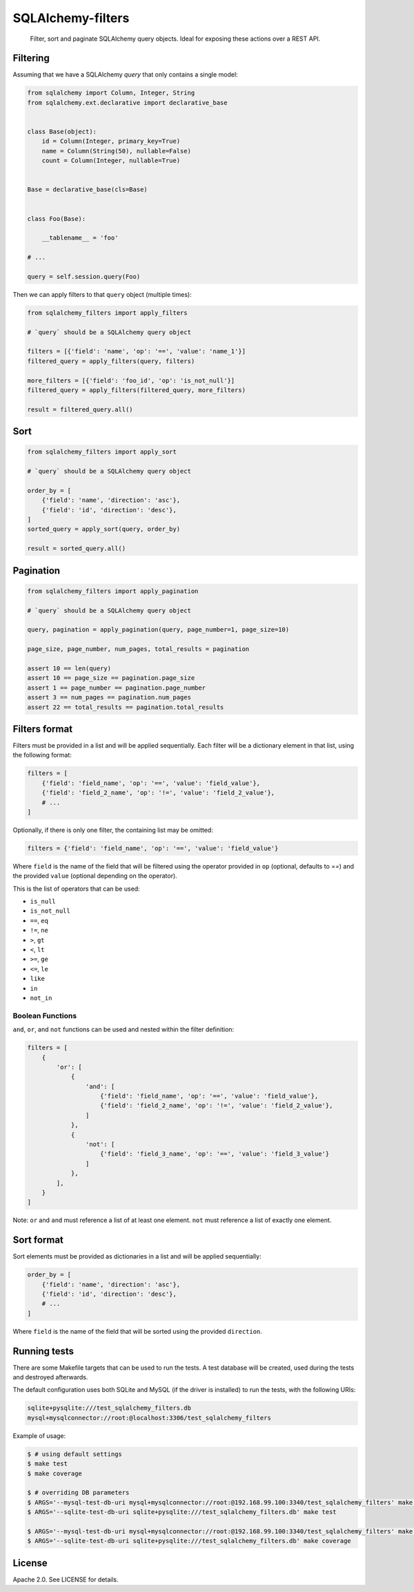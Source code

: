 SQLAlchemy-filters
==================

.. pull-quote::

    Filter, sort and paginate SQLAlchemy query objects.
    Ideal for exposing these actions over a REST API.

Filtering
---------

Assuming that we have a SQLAlchemy `query` that only contains a single
model:

.. code-block:: python

    from sqlalchemy import Column, Integer, String
    from sqlalchemy.ext.declarative import declarative_base


    class Base(object):
        id = Column(Integer, primary_key=True)
        name = Column(String(50), nullable=False)
        count = Column(Integer, nullable=True)


    Base = declarative_base(cls=Base)


    class Foo(Base):

        __tablename__ = 'foo'

    # ...

    query = self.session.query(Foo)

Then we can apply filters to that ``query`` object (multiple times):

.. code-block:: python

    from sqlalchemy_filters import apply_filters

    # `query` should be a SQLAlchemy query object

    filters = [{'field': 'name', 'op': '==', 'value': 'name_1'}]
    filtered_query = apply_filters(query, filters)

    more_filters = [{'field': 'foo_id', 'op': 'is_not_null'}]
    filtered_query = apply_filters(filtered_query, more_filters)

    result = filtered_query.all()

Sort
----

.. code-block:: python

    from sqlalchemy_filters import apply_sort

    # `query` should be a SQLAlchemy query object

    order_by = [
        {'field': 'name', 'direction': 'asc'},
        {'field': 'id', 'direction': 'desc'},
    ]
    sorted_query = apply_sort(query, order_by)

    result = sorted_query.all()


Pagination
----------

.. code-block:: python

    from sqlalchemy_filters import apply_pagination

    # `query` should be a SQLAlchemy query object

    query, pagination = apply_pagination(query, page_number=1, page_size=10)

    page_size, page_number, num_pages, total_results = pagination

    assert 10 == len(query)
    assert 10 == page_size == pagination.page_size
    assert 1 == page_number == pagination.page_number
    assert 3 == num_pages == pagination.num_pages
    assert 22 == total_results == pagination.total_results

Filters format
--------------

Filters must be provided in a list and will be applied sequentially.
Each filter will be a dictionary element in that list, using the
following format:

.. code-block:: python

    filters = [
        {'field': 'field_name', 'op': '==', 'value': 'field_value'},
        {'field': 'field_2_name', 'op': '!=', 'value': 'field_2_value'},
        # ...
    ]
    
Optionally, if there is only one filter, the containing list may be omitted:

.. code-block:: python

    filters = {'field': 'field_name', 'op': '==', 'value': 'field_value'}

Where ``field`` is the name of the field that will be filtered using the
operator provided in ``op`` (optional, defaults to `==`) and the
provided ``value`` (optional depending on the operator).

This is the list of operators that can be used:

- ``is_null``
- ``is_not_null``
- ``==``, ``eq``
- ``!=``, ``ne``
- ``>``, ``gt``
- ``<``, ``lt``
- ``>=``, ``ge``
- ``<=``, ``le``
- ``like``
- ``in``
- ``not_in``

Boolean Functions
*****************
``and``, ``or``, and ``not`` functions can be used and nested within the filter definition:

.. code-block:: python

    filters = [
        {
            'or': [
                {
                    'and': [
                        {'field': 'field_name', 'op': '==', 'value': 'field_value'},
                        {'field': 'field_2_name', 'op': '!=', 'value': 'field_2_value'},
                    ]
                },
                {
                    'not': [
                        {'field': 'field_3_name', 'op': '==', 'value': 'field_3_value'}
                    ]
                },
            ],
        }
    ]

 
Note: ``or`` and ``and`` must reference a list of at least one element. ``not`` must reference a list of exactly one element.
 
Sort format
-----------

Sort elements must be provided as dictionaries in a list and will be
applied sequentially:

.. code-block:: python

    order_by = [
        {'field': 'name', 'direction': 'asc'},
        {'field': 'id', 'direction': 'desc'},
        # ...
    ]

Where ``field`` is the name of the field that will be sorted using the
provided ``direction``.

Running tests
-------------

There are some Makefile targets that can be used to run the tests. A
test database will be created, used during the tests and destroyed
afterwards.

The default configuration uses both SQLite and MySQL (if the driver is
installed) to run the tests, with the following URIs:

.. code-block:: shell

    sqlite+pysqlite:///test_sqlalchemy_filters.db
    mysql+mysqlconnector://root:@localhost:3306/test_sqlalchemy_filters

Example of usage:

.. code-block:: shell

    $ # using default settings
    $ make test
    $ make coverage

    $ # overriding DB parameters
    $ ARGS='--mysql-test-db-uri mysql+mysqlconnector://root:@192.168.99.100:3340/test_sqlalchemy_filters' make test
    $ ARGS='--sqlite-test-db-uri sqlite+pysqlite:///test_sqlalchemy_filters.db' make test

    $ ARGS='--mysql-test-db-uri mysql+mysqlconnector://root:@192.168.99.100:3340/test_sqlalchemy_filters' make coverage
    $ ARGS='--sqlite-test-db-uri sqlite+pysqlite:///test_sqlalchemy_filters.db' make coverage


License
-------

Apache 2.0. See LICENSE for details.
